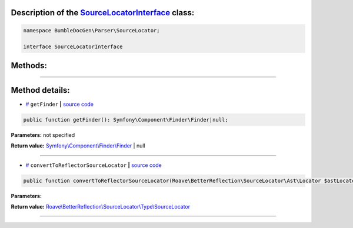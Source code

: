.. raw:: html

  <embed> <a href="/docs/readme.md">BumbleDocGen</a> <b>/</b> <a href="/docs/2.parser/index.md">Parser</a> <b>/</b> <a href="/docs/2.parser/4_sourceLocator/index.md">Source locators</a> <b>/</b> SourceLocatorInterface<hr> </embed>


Description of the `SourceLocatorInterface </BumbleDocGen/Parser/SourceLocator/SourceLocatorInterface.php>`_ class:
-----------------------






.. code-block:: php

    namespace BumbleDocGen\Parser\SourceLocator;

    interface SourceLocatorInterface









Methods:
-----------------------



.. raw:: html

  <ol>
                <li><a href="#mgetfinder">getFinder</a> </li>
                <li><a href="#mconverttoreflectorsourcelocator">convertToReflectorSourceLocator</a> </li>
        </ol>










--------------------




Method details:
-----------------------



.. _mgetfinder:

* `# <mgetfinder_>`_  ``getFinder``   **|** `source code </BumbleDocGen/Parser/SourceLocator/SourceLocatorInterface.php#L13>`_
.. code-block:: php

        public function getFinder(): Symfony\Component\Finder\Finder|null;




**Parameters:** not specified


**Return value:** `Symfony\\Component\\Finder\\Finder </vendor/symfony/finder/Finder\.php>`_ | null

________

.. _mconverttoreflectorsourcelocator:

* `# <mconverttoreflectorsourcelocator_>`_  ``convertToReflectorSourceLocator``   **|** `source code </BumbleDocGen/Parser/SourceLocator/SourceLocatorInterface.php#L15>`_
.. code-block:: php

        public function convertToReflectorSourceLocator(Roave\BetterReflection\SourceLocator\Ast\Locator $astLocator): Roave\BetterReflection\SourceLocator\Type\SourceLocator;




**Parameters:**

.. raw:: html

    <table>
    <thead>
    <tr>
        <th>Name</th>
        <th>Type</th>
        <th>Description</th>
    </tr>
    </thead>
    <tbody>
            <tr>
            <td>$astLocator</td>
            <td><a href='/vendor/roave/better-reflection/src/SourceLocator/Ast/Locator.php'>Roave\BetterReflection\SourceLocator\Ast\Locator</a></td>
            <td>-</td>
        </tr>
        </tbody>
    </table>


**Return value:** `Roave\\BetterReflection\\SourceLocator\\Type\\SourceLocator </vendor/roave/better-reflection/src/SourceLocator/Type/SourceLocator\.php>`_

________


